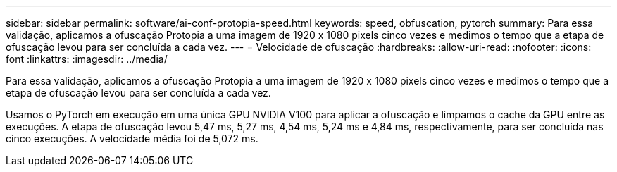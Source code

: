 ---
sidebar: sidebar 
permalink: software/ai-conf-protopia-speed.html 
keywords: speed, obfuscation, pytorch 
summary: Para essa validação, aplicamos a ofuscação Protopia a uma imagem de 1920 x 1080 pixels cinco vezes e medimos o tempo que a etapa de ofuscação levou para ser concluída a cada vez. 
---
= Velocidade de ofuscação
:hardbreaks:
:allow-uri-read: 
:nofooter: 
:icons: font
:linkattrs: 
:imagesdir: ../media/


[role="lead"]
Para essa validação, aplicamos a ofuscação Protopia a uma imagem de 1920 x 1080 pixels cinco vezes e medimos o tempo que a etapa de ofuscação levou para ser concluída a cada vez.

Usamos o PyTorch em execução em uma única GPU NVIDIA V100 para aplicar a ofuscação e limpamos o cache da GPU entre as execuções.  A etapa de ofuscação levou 5,47 ms, 5,27 ms, 4,54 ms, 5,24 ms e 4,84 ms, respectivamente, para ser concluída nas cinco execuções.  A velocidade média foi de 5,072 ms.
